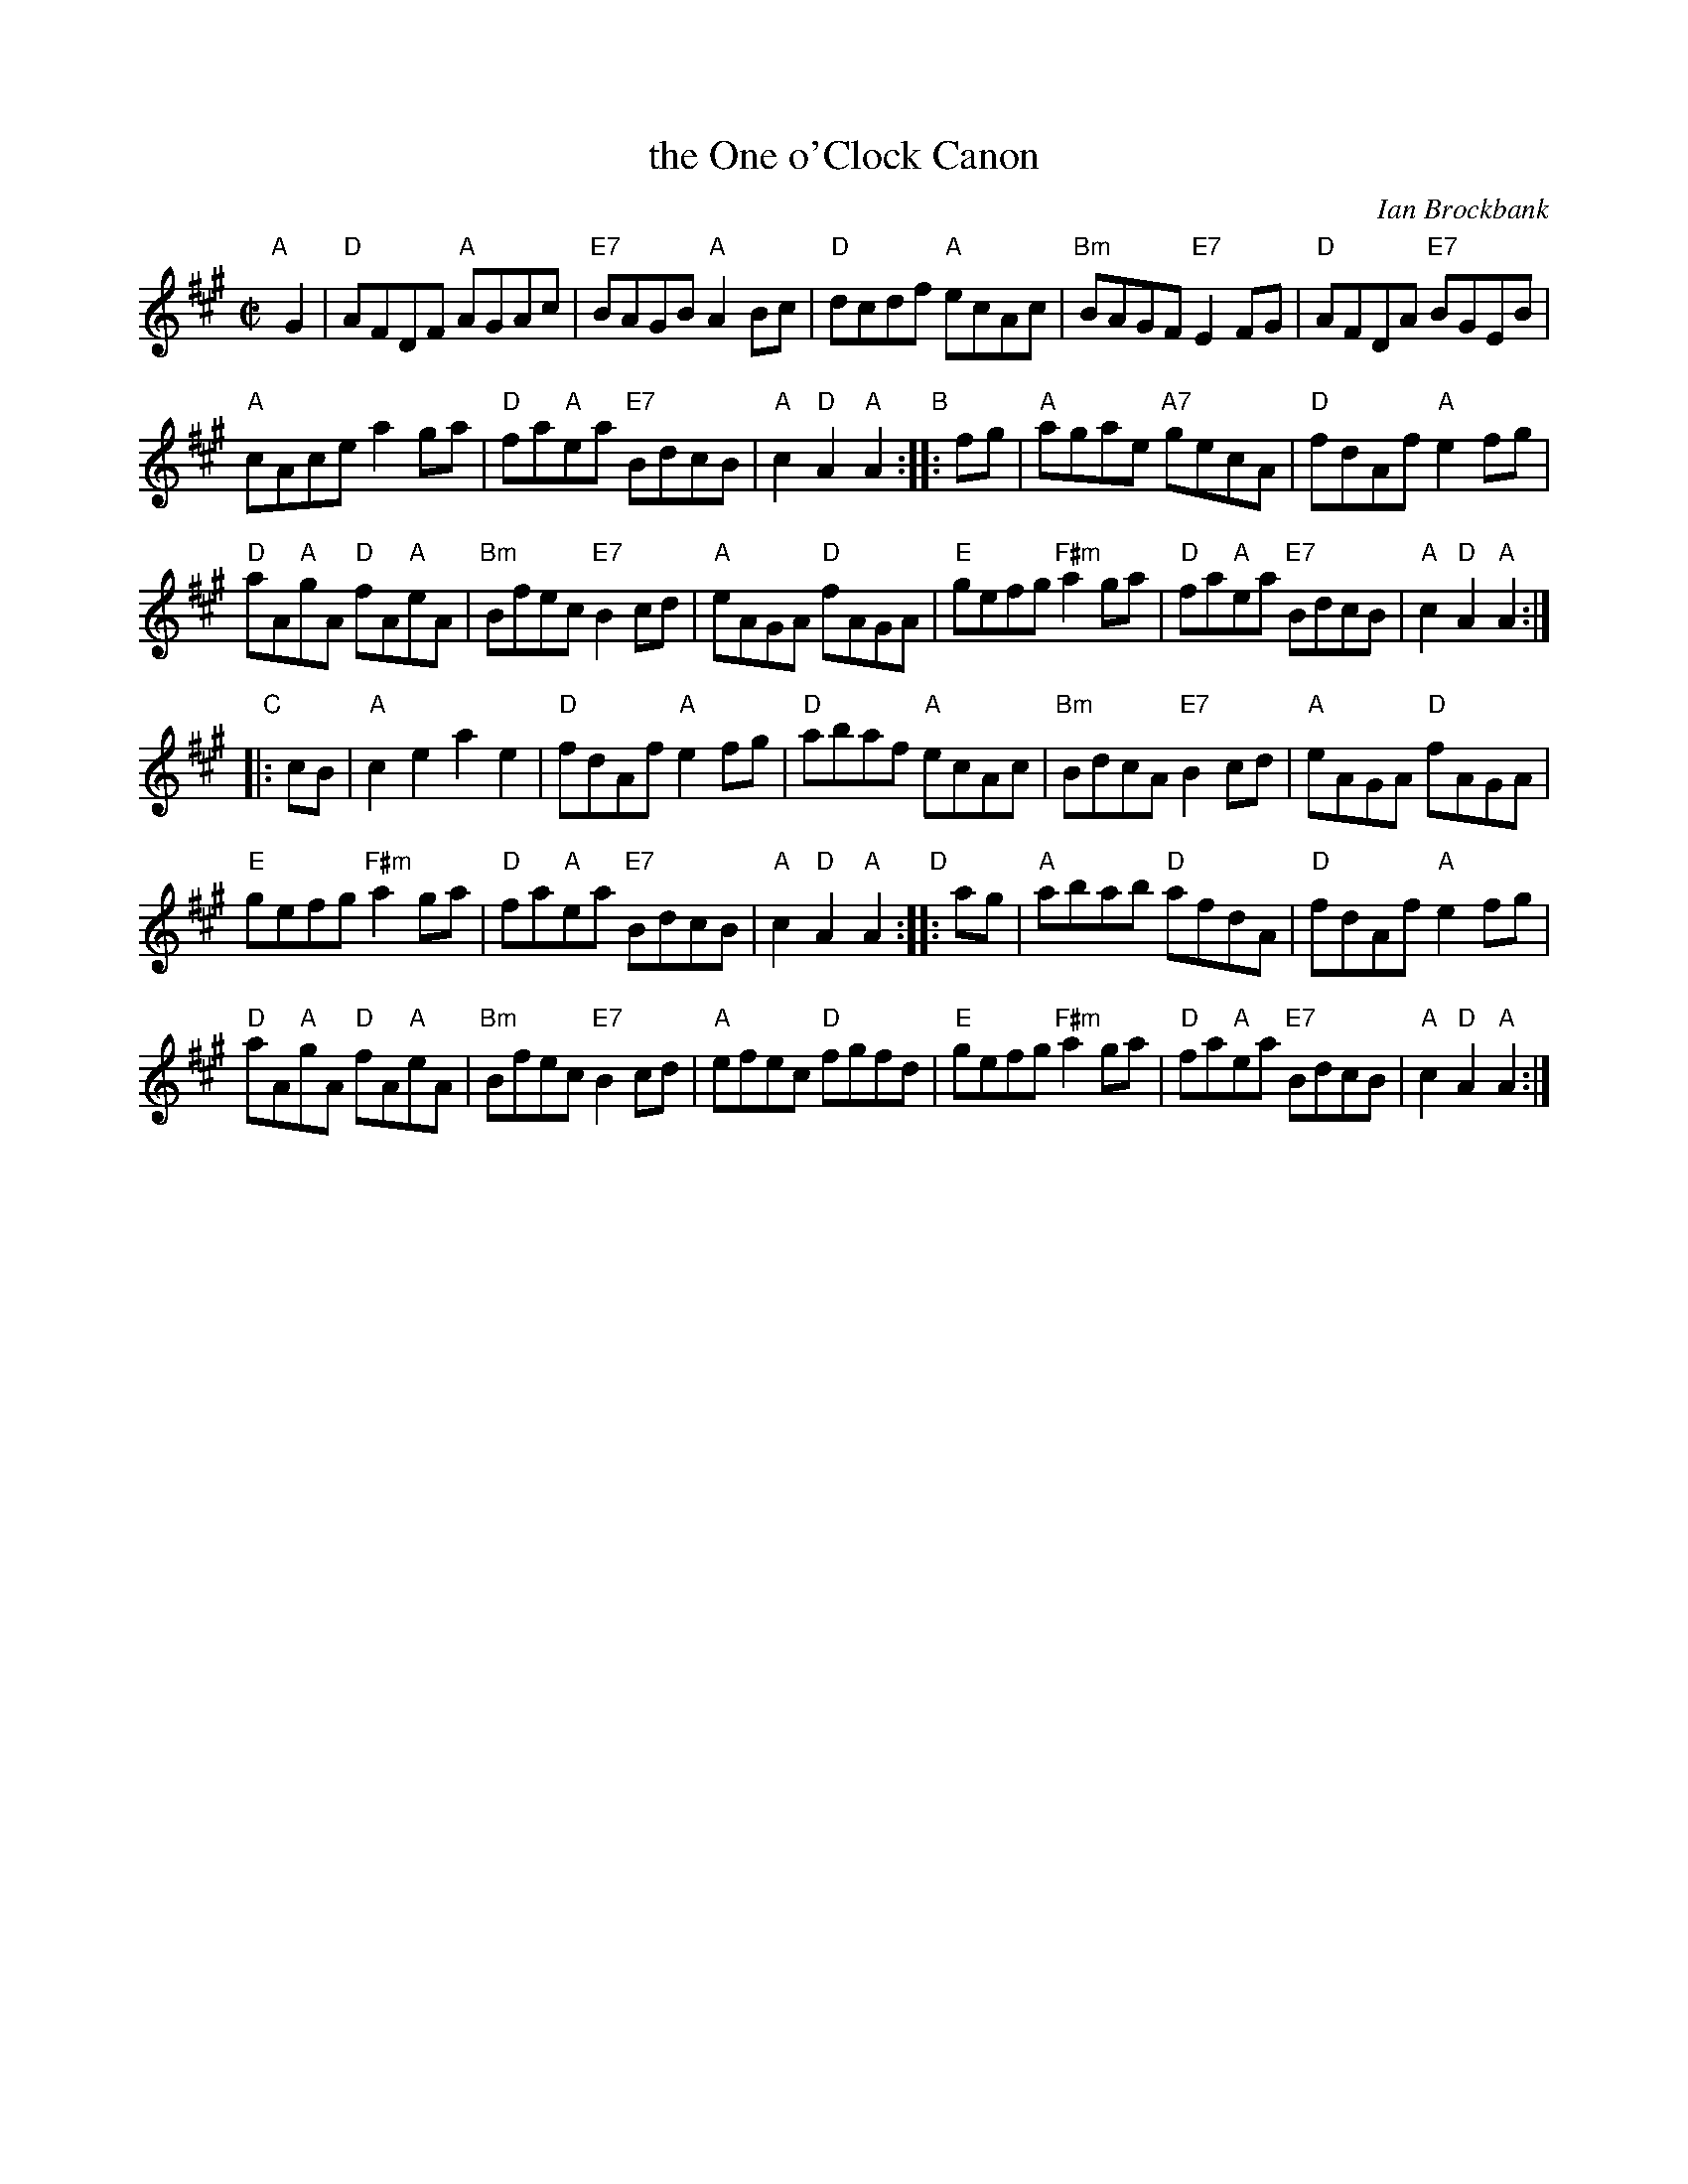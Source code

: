 X: 1
T: the One o'Clock Canon
C: Ian Brockbank
N: Tune for dance by the same name.
B: RSCDS 47-6
R: reel
Z: 2014 John Chambers <jc:trillian.mit.edu>
N: Should the 2nd g in bar 9 be natural?
M: C|
L: 1/8
K: A
"A"[|] G2 |\
"D"AFDF "A"AGAc | "E7"BAGB "A"A2Bc |\
"D"dcdf "A"ecAc | "Bm"BAGF "E7"E2FG | "D"AFDA "E7"BGEB |
"A"cAce a2ga | "D"fa"A"ea "E7"BdcB | "A"c2"D"A2 "A"A2 "B":: fg |\
"A"agae "A7"gecA | "D"fdAf "A"e2fg |
"D"aA"A"gA "D"fA"A"eA | "Bm"Bfec "E7"B2cd | "A"eAGA "D"fAGA |\
"E"gefg "F#m"a2ga | "D"fa"A"ea "E7"BdcB | "A"c2"D"A2 "A"A2 :|
"C"|: cB |\
"A"c2e2 a2e2 | "D"fdAf "A"e2fg |\
"D"abaf "A"ecAc | "Bm"BdcA "E7"B2cd | "A"eAGA "D"fAGA |
"E"gefg "F#m"a2ga | "D"fa"A"ea "E7"BdcB | "A"c2"D"A2 "A"A2 "D":: ag |\
"A"abab "D"afdA | "D"fdAf "A"e2fg |
"D"aA"A"gA "D"fA"A"eA | "Bm"Bfec "E7"B2cd | "A"efec "D"fgfd |\
"E"gefg "F#m"a2ga | "D"fa"A"ea "E7"BdcB | "A"c2"D"A2 "A"A2 :|
